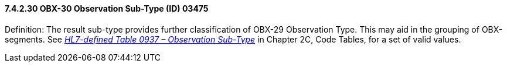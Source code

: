==== 7.4.2.30 OBX-30 Observation Sub-Type (ID) 03475

Definition: The result sub-type provides further classification of OBX-29 Observation Type. This may aid in the grouping of OBX-segments. See file:///E:\V2\v2.9%20final%20Nov%20from%20Frank\V29_CH02C_Tables.docx#HL70937[_HL7-defined Table 0937 – Observation Sub-Type_] in Chapter 2C, Code Tables, for a set of valid values.

